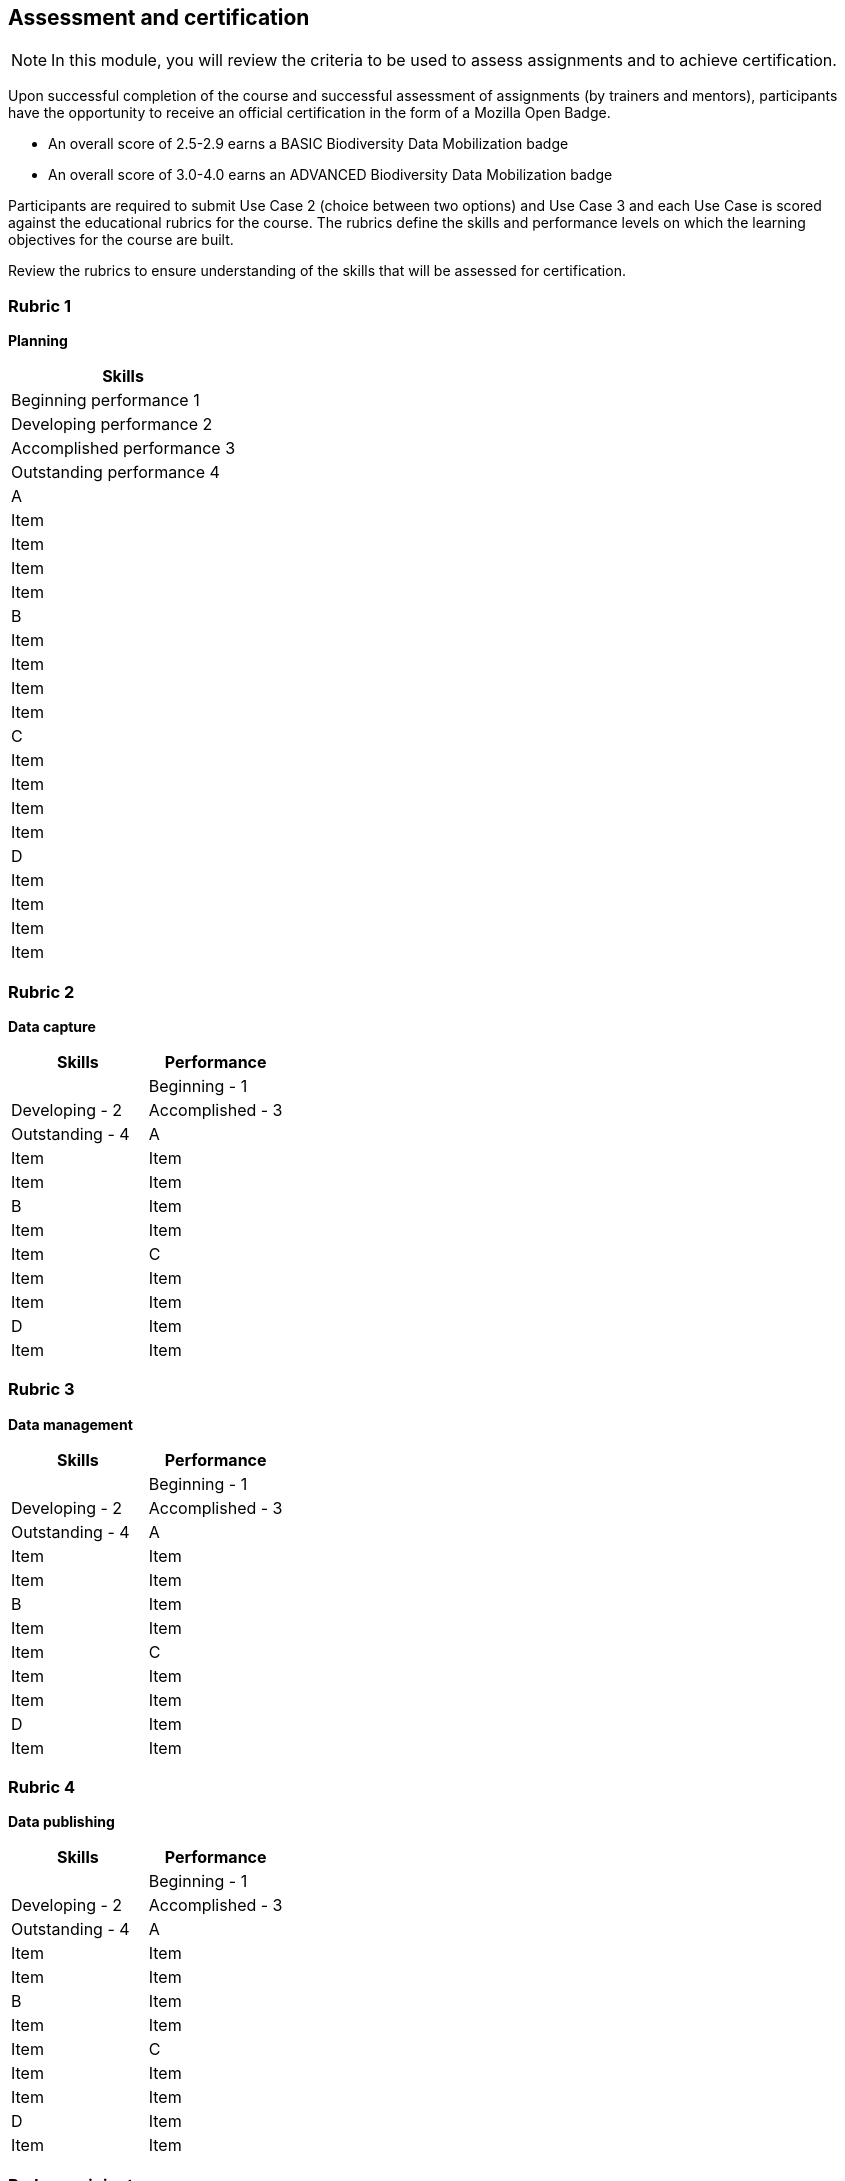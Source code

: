 [multipage-level=2]

== Assessment and certification
[NOTE.objectives]
In this module, you will review the criteria to be used to assess assignments and to achieve certification.

Upon successful completion of the course and successful assessment of assignments (by trainers and mentors), participants have the opportunity to receive an official certification in the form of a Mozilla Open Badge.

* An overall score of 2.5-2.9 earns a BASIC Biodiversity Data Mobilization badge

* An overall score of 3.0-4.0 earns an ADVANCED Biodiversity Data Mobilization badge

Participants are required to submit Use Case 2 (choice between two options) and Use Case 3 and each Use Case is scored against the educational rubrics for the course. The rubrics define the skills and performance levels on which the learning objectives for the course are built.

Review the rubrics to ensure understanding of the skills that will be assessed for certification.

=== Rubric 1

*Planning*

[options="header,footer"]
|===
|Skills
|Beginning performance
1
|Developing performance
2
|Accomplished performance
3
|Outstanding performance
4

|A
|Item
|Item
|Item
|Item

|B
|Item
|Item
|Item
|Item

|C
|Item
|Item
|Item
|Item

|D
|Item
|Item
|Item
|Item
|===

=== Rubric 2

*Data capture*

[options="header,footer"]
|===
|Skills|Performance
||Beginning - 1|Developing - 2|Accomplished - 3|Outstanding - 4
|A|Item|Item|Item|Item
|B|Item|Item|Item|Item
|C|Item|Item|Item|Item
|D|Item|Item|Item|Item
|===

=== Rubric 3

*Data management*

[options="header,footer"]
|===
|Skills|Performance
||Beginning - 1|Developing - 2|Accomplished - 3|Outstanding - 4
|A|Item|Item|Item|Item
|B|Item|Item|Item|Item
|C|Item|Item|Item|Item
|D|Item|Item|Item|Item
|===

=== Rubric 4

*Data publishing*

[options="header,footer"]
|===
|Skills|Performance
||Beginning - 1|Developing - 2|Accomplished - 3|Outstanding - 4
|A|Item|Item|Item|Item
|B|Item|Item|Item|Item
|C|Item|Item|Item|Item
|D|Item|Item|Item|Item
|===

=== Badge recipients

==== Advanced

==== Basic
